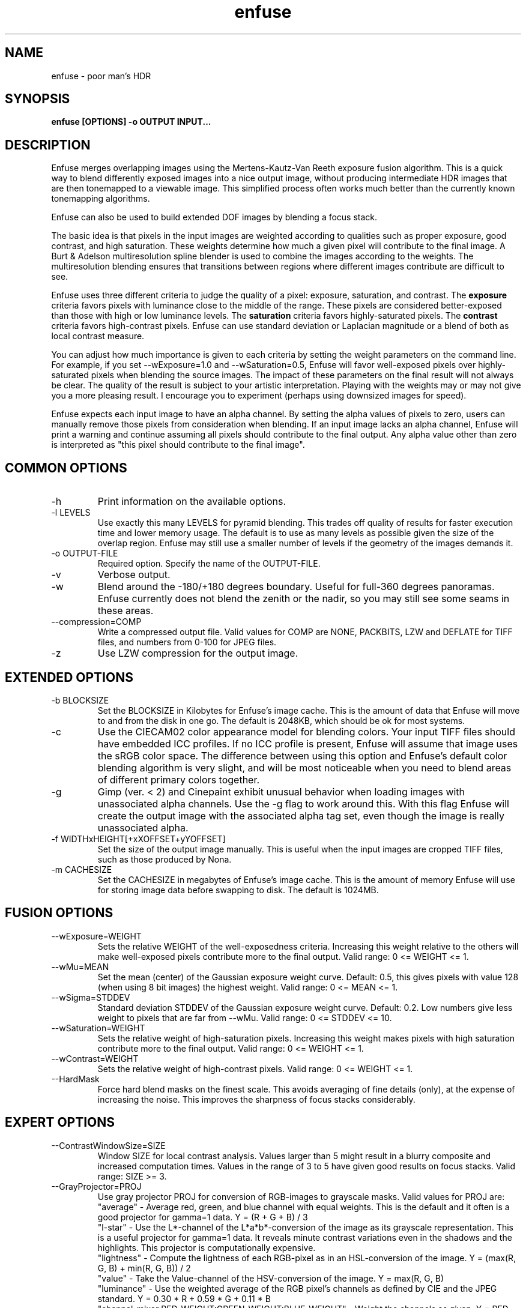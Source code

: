 .TH enfuse 1 "September 8, 2008" "" ""
.SH NAME
enfuse \- poor man's HDR
.SH SYNOPSIS
.B enfuse [OPTIONS] -o OUTPUT INPUT...
.SH DESCRIPTION
Enfuse merges overlapping images using the Mertens-Kautz-Van Reeth
exposure fusion algorithm.  This is a quick way to blend
differently exposed images into a nice output image, without producing
intermediate HDR images that are then tonemapped to a viewable image.
This simplified process often works much better than the currently
known tonemapping algorithms.

Enfuse can also be used to build extended DOF images by blending a
focus stack.

The basic idea is that pixels in the input images are weighted
according to qualities such as proper exposure, good contrast, and
high saturation.  These weights determine how much a given pixel will
contribute to the final image.  A Burt & Adelson multiresolution spline
blender is used to combine the images according to the weights.  The
multiresolution blending ensures that transitions between regions
where different images contribute are difficult to see.

Enfuse uses three different criteria to judge the quality of a pixel:
exposure, saturation, and contrast.
The
.B exposure
criteria favors pixels with luminance close to the middle of the
range.  These pixels are considered better-exposed than those with
high or low luminance levels.  The
.B saturation
criteria favors highly-saturated pixels.
The
.B contrast
criteria favors high-contrast pixels.  Enfuse can use standard
deviation or Laplacian magnitude or a blend of both as local
contrast measure.

You can adjust how much importance is given to each criteria by
setting the weight parameters on the command line.  For example, if
you set --wExposure=1.0 and --wSaturation=0.5, Enfuse will favor
well-exposed pixels over highly-saturated pixels when blending the
source images.  The impact of these parameters on the final result
will not always be clear.  The quality of the result is subject to
your artistic interpretation.  Playing with the weights may or may not
give you a more pleasing result.  I encourage you to experiment
(perhaps using downsized images for speed).

Enfuse expects each input image to have an alpha channel.  By setting
the alpha values of pixels to zero, users can manually remove those
pixels from consideration when blending.  If an input image lacks an
alpha channel, Enfuse will print a warning and continue assuming all
pixels should contribute to the final output.  Any alpha value other
than zero is interpreted as "this pixel should contribute to the final
image".

.SH COMMON OPTIONS
.IP -h
Print information on the available options.
.IP "-l LEVELS"
Use exactly this many LEVELS for pyramid blending.  This trades off
quality of results for faster execution time and lower memory usage.
The default is to use as many levels as possible given the size of the
overlap region.  Enfuse may still use a smaller number of levels if
the geometry of the images demands it.
.IP "-o OUTPUT-FILE"
Required option.  Specify the name of the OUTPUT-FILE.
.IP -v
Verbose output.
.IP -w
Blend around the -180/+180 degrees boundary.  Useful for full-360
degrees panoramas.  Enfuse currently does not blend the zenith or the
nadir, so you may still see some seams in these areas.
.IP --compression=COMP
Write a compressed output file.  Valid values for COMP are NONE,
PACKBITS, LZW and DEFLATE for TIFF files,
and numbers from 0-100 for JPEG files.
.IP -z
Use LZW compression for the output image.

.SH EXTENDED OPTIONS
.IP "-b BLOCKSIZE"
Set the BLOCKSIZE in Kilobytes for Enfuse's image cache.  This is the
amount of data that Enfuse will move to and from the disk in one go.
The default is 2048KB, which should be ok for most systems.
.IP -c
Use the CIECAM02 color appearance model for blending colors.  Your
input TIFF files should have embedded ICC profiles.  If no ICC profile
is present, Enfuse will assume that image uses the sRGB color space.
The difference between using this option and Enfuse's default color
blending algorithm is very slight, and will be most noticeable when
you need to blend areas of different primary colors together.
.IP -g
Gimp (ver. < 2) and Cinepaint exhibit unusual behavior when loading
images with unassociated alpha channels.  Use the -g flag to work
around this.  With this flag Enfuse will create the output image with
the associated alpha tag set, even though the image is really
unassociated alpha.
.IP "-f WIDTHxHEIGHT[+xXOFFSET+yYOFFSET]"
Set the size of the output image manually. This is useful when the
input images are cropped TIFF files, such as those produced by Nona.
.IP "-m CACHESIZE"
Set the CACHESIZE in megabytes of Enfuse's image cache.  This is the
amount of memory Enfuse will use for storing image data before
swapping to disk.  The default is 1024MB.

.SH FUSION OPTIONS

.IP --wExposure=WEIGHT
Sets the relative WEIGHT of the well-exposedness criteria.  Increasing
this weight relative to the others will make well-exposed pixels
contribute more to the final output.  Valid range: 0 <= WEIGHT <= 1.
.IP --wMu=MEAN
Set the mean (center) of the Gaussian exposure weight curve.  Default:
0.5, this gives pixels with value 128 (when using 8 bit images) the
highest weight.  Valid range: 0 <= MEAN <= 1.
.IP --wSigma=STDDEV
Standard deviation STDDEV of the Gaussian exposure weight curve.
Default: 0.2. Low numbers give less weight to pixels that are far from
--wMu.  Valid range: 0 <= STDDEV <= 10.
.IP --wSaturation=WEIGHT
Sets the relative weight of high-saturation pixels.  Increasing this
weight makes pixels with high saturation contribute more to the final
output.  Valid range: 0 <= WEIGHT <= 1.
.IP --wContrast=WEIGHT
Sets the relative weight of high-contrast pixels.  Valid range: 0 <=
WEIGHT <= 1.
.IP --HardMask
Force hard blend masks on the finest scale.  This avoids averaging of
fine details (only), at the expense of increasing the noise.  This
improves the sharpness of focus stacks considerably.

.SH EXPERT OPTIONS

.IP --ContrastWindowSize=SIZE
Window SIZE for local contrast analysis.  Values larger than 5 might
result in a blurry composite and increased computation times.  Values
in the range of 3 to 5 have given good results on focus stacks.  Valid
range: SIZE >= 3.
.IP --GrayProjector=PROJ
Use gray projector PROJ for conversion of RGB-images to grayscale
masks.  Valid values for PROJ are:
.br
"average" - Average red, green, and blue channel with equal weights.
This is the default and it often is a good projector for gamma=1 data.
Y = (R + G + B) / 3
.br
"l-star" - Use the L*-channel of the L*a*b*-conversion of the image as
its grayscale representation.  This is a useful projector for gamma=1
data.  It reveals minute contrast variations even in the shadows and
the highlights.  This projector is computationally expensive.
.br
"lightness" - Compute the lightness of each RGB-pixel as in an
HSL-conversion of the image.  Y = (max(R, G, B) + min(R, G, B)) / 2
.br
"value" - Take the Value-channel of the HSV-conversion of the image.
Y = max(R, G, B)
.br
"luminance" - Use the weighted average of the RGB pixel's channels as
defined by CIE and the JPEG standard.  Y = 0.30 * R + 0.59 * G + 0.11
* B
.br
"channel-mixer:RED-WEIGHT:GREEN-WEIGHT:BLUE-WEIGHT" - Weight the
channels as given.  Y = RED-WEIGHT * R + GREEN-WEIGHT * G +
BLUE-WEIGHT * B

The weights are automatically normalized to one, so
    --GrayProjector=channel-mixer:0.25:0.5:0.25
    --GrayProjector=channel-mixer:1:2:1
    --GrayProjector=channel-mixer:25:50:25
.br
all define the same mixer configuration.

The three weights RED-WEIGHT, GREEN-WEIGHT, and BLUE-WEIGHT define the
relative weight of the respective color channel.  The sum of all
weights is normalized to one.
.LE
Default: average.
.IP --EdgeScale=EDGESCALE[:LCESCALE[:LCEFACTOR]]
A non-zero value for EDGESCALE switches on the Laplacian-of-Gaussian
(LoG) edge detection algorithm.  EDGESCALE is the radius of the
Gaussian used in the search for edges.  Default: 0 pixels.

A positive LCESCALE turns on local contrast enhancement (LCE) prior to
the LoG edge detection.  LCESCALE is the radius of the Gaussian used
in the enhancement step, LCEFACTOR is the weight factor ("strength").

enhanced := (1 + LCEFACTOR) * original - LCEFACTOR *
GaussianSmooth(original, LCESCALE)

LCESCALE defaults to 0 pixels and LCEFACTOR defaults to 0.  Append "%"
to LCESCALE to specify the radius as a precentage of EDGESCALE.
Append "%" to LCEFACTOR to specify the weight as a percentage.
.IP --MinCurvature MC
Define the minimum curvature for the LoG edge detection.  Default: 0.
Append a "%" to specify the minimum curvature relative to maximum
pixel value in the source image (e.g. 255 or 65535).

A positive value lets Enfuse use the local contrast data
(--ContrastWindowSize) for curvatures less than MC and LoG data for
values above it.

A negative value truncates all curvatures less than -MC to zero.
Values above MC are left unchanged.  This effectively suppresses weak
edges.

.SH EXAMPLES

To blend an exposure stack given in files exposure_01.tif, exposure_02.tif, ...

enfuse -o result.tif exposure_*.tif

To blend a focus stack to form an extended depth of field image set
the contrast weight to 1 and use very low values for exposure and
saturation criteria to get meaningful results in low contrast areas.

enfuse -o result.tif --wExposure=0.001 --wSaturation=0.001 --wContrast=1 --HardMask focus_*.tif

For additional information on blending focus stacks,
including usage of the expert options, refer to the
enfuse-focus-stacking texinfo file.

.SH AUTHORS
Andrew Mihal <acmihal@users.sourceforge.net>.
Thanks to Simon Andriot and Pablo Joubert for suggesting the
Mertens-Kautz-Van Reeth technique and the name "Enfuse".
The contrast criteria has been added by
Pablo d'Angelo <dangelo@users.sourceforge.net>
Dr. Christoph L. Spiel added the gray projectors and the LoG-based edge
detection.
